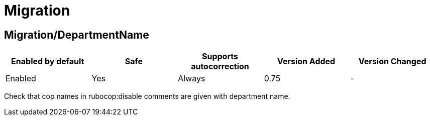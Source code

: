 ////
  Do NOT edit this file by hand directly, as it is automatically generated.

  Please make any necessary changes to the cop documentation within the source files themselves.
////

= Migration

== Migration/DepartmentName

|===
| Enabled by default | Safe | Supports autocorrection | Version Added | Version Changed

| Enabled
| Yes
| Always
| 0.75
| -
|===

Check that cop names in rubocop:disable comments are given with
department name.
